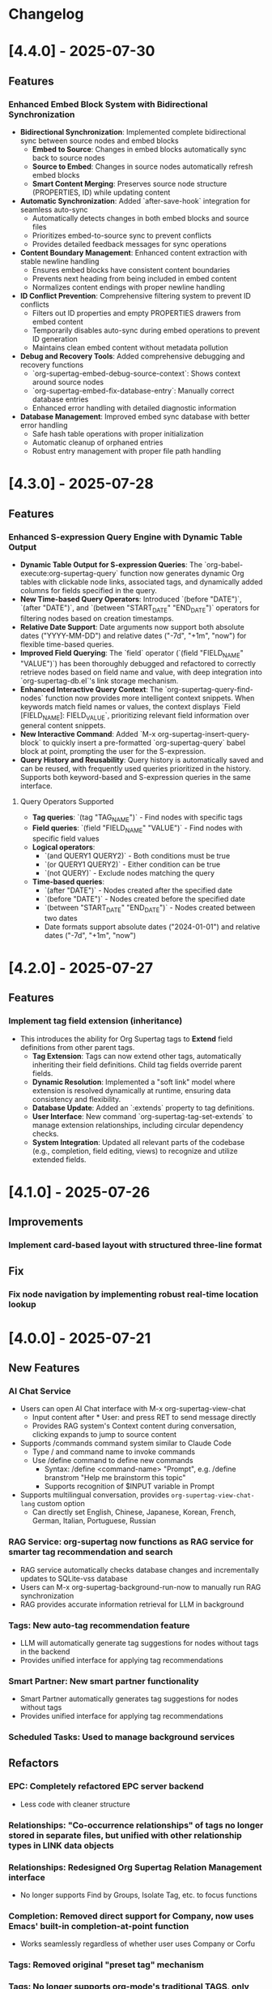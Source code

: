 * Changelog
* [4.4.0] - 2025-07-30
** Features
*** Enhanced Embed Block System with Bidirectional Synchronization
- **Bidirectional Synchronization**: Implemented complete bidirectional sync between source nodes and embed blocks
  - **Embed to Source**: Changes in embed blocks automatically sync back to source nodes
  - **Source to Embed**: Changes in source nodes automatically refresh embed blocks
  - **Smart Content Merging**: Preserves source node structure (PROPERTIES, ID) while updating content
- **Automatic Synchronization**: Added `after-save-hook` integration for seamless auto-sync
  - Automatically detects changes in both embed blocks and source files
  - Prioritizes embed-to-source sync to prevent conflicts
  - Provides detailed feedback messages for sync operations
- **Content Boundary Management**: Enhanced content extraction with stable newline handling
  - Ensures embed blocks have consistent content boundaries
  - Prevents next heading from being included in embed content
  - Normalizes content endings with proper newline handling
- **ID Conflict Prevention**: Comprehensive filtering system to prevent ID conflicts
  - Filters out ID properties and empty PROPERTIES drawers from embed content
  - Temporarily disables auto-sync during embed operations to prevent ID generation
  - Maintains clean embed content without metadata pollution
- **Debug and Recovery Tools**: Added comprehensive debugging and recovery functions
  - `org-supertag-embed-debug-source-context`: Shows context around source nodes
  - `org-supertag-embed-fix-database-entry`: Manually correct database entries
  - Enhanced error handling with detailed diagnostic information
- **Database Management**: Improved embed sync database with better error handling
  - Safe hash table operations with proper initialization
  - Automatic cleanup of orphaned entries
  - Robust entry management with proper file path handling

* [4.3.0] - 2025-07-28
** Features 
*** Enhanced S-expression Query Engine with Dynamic Table Output
- **Dynamic Table Output for S-expression Queries**: The `org-babel-execute:org-supertag-query` function now generates dynamic Org tables with clickable node links, associated tags, and dynamically added columns for fields specified in the query.
- **New Time-based Query Operators**: Introduced `(before "DATE")`, `(after "DATE")`, and `(between "START_DATE" "END_DATE")` operators for filtering nodes based on creation timestamps.
- **Relative Date Support**: Date arguments now support both absolute dates ("YYYY-MM-DD") and relative dates ("-7d", "+1m", "now") for flexible time-based queries.
- **Improved Field Querying**: The `field` operator (`(field "FIELD_NAME" "VALUE")`) has been thoroughly debugged and refactored to correctly retrieve nodes based on field name and value, with deep integration into `org-supertag-db.el`'s link storage mechanism.
- **Enhanced Interactive Query Context**: The `org-supertag-query-find-nodes` function now provides more intelligent context snippets. When keywords match field names or values, the context displays `Field [FIELD_NAME]: FIELD_VALUE`, prioritizing relevant field information over general content snippets.
- **New Interactive Command**: Added `M-x org-supertag-insert-query-block` to quickly insert a pre-formatted `org-supertag-query` babel block at point, prompting the user for the S-expression.
- **Query History and Reusability**: Query history is automatically saved and can be reused, with frequently used queries prioritized in the history. Supports both keyword-based and S-expression queries in the same interface.

**** Query Operators Supported
- **Tag queries**: `(tag "TAG_NAME")` - Find nodes with specific tags
- **Field queries**: `(field "FIELD_NAME" "VALUE")` - Find nodes with specific field values  
- **Logical operators**: 
  - `(and QUERY1 QUERY2)` - Both conditions must be true
  - `(or QUERY1 QUERY2)` - Either condition can be true
  - `(not QUERY)` - Exclude nodes matching the query
- **Time-based queries**:
  - `(after "DATE")` - Nodes created after the specified date
  - `(before "DATE")` - Nodes created before the specified date
  - `(between "START_DATE" "END_DATE")` - Nodes created between two dates
  - Date formats support absolute dates ("2024-01-01") and relative dates ("-7d", "+1m", "now")

* [4.2.0] - 2025-07-27
** Features
*** Implement tag field extension (inheritance)
- This introduces the ability for Org Supertag tags to **Extend** field definitions from other parent tags.
  - **Tag Extension**: Tags can now extend other tags, automatically inheriting their field definitions. Child tag fields override parent fields.
  - **Dynamic Resolution**: Implemented a "soft link" model where extension is resolved dynamically at runtime, ensuring data consistency and flexibility.
  - **Database Update**: Added an `:extends` property to tag definitions.
  - **User Interface**: New command `org-supertag-tag-set-extends` to manage extension relationships, including circular dependency checks.
  - **System Integration**: Updated all relevant parts of the codebase (e.g., completion, field editing, views) to recognize and utilize extended fields.

* [4.1.0] - 2025-07-26
** Improvements
*** Implement card-based layout with structured three-line format
** Fix
*** Fix node navigation by implementing robust real-time location lookup
* [4.0.0] - 2025-07-21
** New Features
*** AI Chat Service
- Users can open AI Chat interface with M-x org-supertag-view-chat
  - Input content after * User: and press RET to send message directly
  - Provides RAG system's Context content during conversation, clicking expands to jump to source content
- Supports /commands command system similar to Claude Code
  - Type / and command name to invoke commands
  - Use /define command to define new commands
    - Syntax: /define <command-name> "Prompt", e.g. /define branstrom "Help me brainstorm this topic"
    - Supports recognition of $INPUT variable in Prompt
- Supports multilingual conversation, provides ~org-supertag-view-chat-lang~ custom option
  - Can directly set English, Chinese, Japanese, Korean, French, German, Italian, Portuguese, Russian

*** RAG Service: org-supertag now functions as RAG service for smarter tag recommendation and search
- RAG service automatically checks database changes and incrementally updates to SQLite-vss database
- Users can M-x org-supertag-background-run-now to manually run RAG synchronization
- RAG provides accurate information retrieval for LLM in background

*** Tags: New auto-tag recommendation feature
- LLM will automatically generate tag suggestions for nodes without tags in the backend
- Provides unified interface for applying tag recommendations

*** Smart Partner: New smart partner functionality
- Smart Partner automatically generates tag suggestions for nodes without tags
- Provides unified interface for applying tag recommendations

*** Scheduled Tasks: Used to manage background services

** Refactors
*** EPC: Completely refactored EPC server backend
- Less code with cleaner structure

*** Relationships: "Co-occurrence relationships" of tags no longer stored in separate files, but unified with other relationship types in LINK data objects

*** Relationships: Redesigned *Org Supertag Relation Management* interface
- No longer supports Find by Groups, Isolate Tag, etc. to focus functions

*** Completion: Removed direct support for Company, now uses Emacs' built-in completion-at-point function
- Works seamlessly regardless of whether user uses Company or Corfu

*** Tags: Removed original "preset tag" mechanism

*** Tags: No longer supports org-mode's traditional TAGS, only supports custom #inline-tag
- Not restricted by org-mode's character limitations for TAGS input
- Can use #inline-tag anywhere

*** Properties: Removed direct modification of org-mode PROPERTIES
- Users can now open node management interface with M-x org-supertag-view-node to modify Fields, data will be directly saved to database
- org-supertag-tag-set-field-and-value is no longer available

*** Behavior System: Extracted scheduling functionality into separate timer task component (org-supertag-scheduler.el) to support other org-supertag services

** Removed
*** Removed org-supertag-backlink.el
- Related functionality has been integrated into org-supertag-view-node
- Its provided commands are no longer available

* [3.0.5] - 2025-06-25
** Features
*** Decouple metadata and adopt a database-first architecture
- Fields are no longer synchronized with the Org :PROPERTIES: drawer. All field data is now read from and written directly to the database.
- Support for headline :TAGS: has been completely removed. The system now exclusively uses org-supertag's inline-tag format for visual representation in files, while the actual tag relationships are managed solely by the database.
- This view is now the central and sole interface for viewing and editing all metadata associated with a node. Users can modify field values directly within this view, creating a closed loop for data manipulation.
- The :tag field type has been significantly upgraded to natively support one or more tag values (e.g., a movie with multiple directors). The UI accepts comma-separated input and formats the display cleanly (e.g., TagA / TagB / TagC).
- The legacy List and Range field types have been deprecated to streamline the data model and reduce complexity.

* [3.0.4] - 2025-05-30
** Bug Fixes
*** Fixed database cleanup path matching issues
- Fixed path normalization in database cleanup to prevent aggressive node removal
- Normalized all file paths to absolute paths using `expand-file-name` for accurate comparison
- Created separate `sync-files` hash table to ensure precise path matching
- Ensured only nodes from files truly not in sync state are removed
- Prevented accidental removal of nodes from files still in sync scope
- Improved logging and debugging information for path comparison process

* [3.0.3] - 2025-05-30
** Improvements
*** Improved sync scope management with automatic node cleanup
- Added automatic removal of nodes from files outside sync scope
- Enhanced sync state management to maintain database consistency
- Improved periodic sync to handle out-of-scope file cleanup
- Added detailed logging for sync scope changes and node removal
- Ensured proper cleanup when modifying sync directories

* [3.0.2] - 2025-05-24
** Improvements
*** Enhanced synchronization stability with comprehensive data protection
- Added preservation and restoration of non-node entities during sync operations
- Enhanced protection for field definitions, tag relations, and link data
- Improved `org-supertag-sync-force-all` to preserve all critical data structures
- Strengthened `org-supertag-sync-all-nodes` with comprehensive data backup
- Ensured database consistency during intensive sync operations

*** Fixed tag vector database update mechanism
- Resolved issues with tag_vector library updates
- Improved vector database synchronization reliability
- Enhanced tag similarity computation stability

*** Fixed AI auto-tagging system freezing issues
- Resolved `org-supertag-sim-auto-tag-node` causing Emacs to freeze
- Added comprehensive timeout protection for all AI operations
- Replaced blocking EPC calls with asynchronous implementations
- Added initialization state validation to prevent infinite loops
- Enhanced error handling with automatic recovery mechanisms

** Features
*** Added comprehensive database recovery system
- Introduced `org-supertag-recovery` methods for database restoration
- Provided automated recovery workflows for corrupted data
- Added diagnostic tools for database integrity checking
- Enhanced backup and restore capabilities

*** Added AI system diagnostic and emergency tools
- Added `org-supertag-sim-diagnose` for comprehensive system health checking
- Added `org-supertag-sim-emergency-reset` for complete system recovery
- Added `org-supertag-sim-safe-auto-tag-node` as a safer alternative to auto-tagging
- Provided detailed troubleshooting guidance and emergency commands

** Maintenance
*** Codebase cleanup and organization
- Removed deprecated protection scope checking utilities
- Removed redundant recovery process files
- Updated `.gitignore` to exclude development directory
- Streamlined codebase for better maintainability

* [3.0.1] - 2025-04-26
** Features
*** Add Backlink panel for node references
- Add ~org-supertag-backlink-show~ command to display node references
- Show both referenced and referencing nodes
- Display node content with proper formatting
- Support keyboard navigation and node viewing

* [3.0.0] - 2025-04-05
** Features
*** Add AI backend for tag auto suggestion
*** Add Bidirectional tag relation management
*** Add Table View

*** Refactor sync-mechanism
* [2.5.3] - 2025-03-11
** Features
*** Enhanced multi-column view with relation-based tag management
- Added ~org-supertag-view-add-related-tag-to-column~ for adding related tags to existing columns
- Improved tag relation integration in column view:
  - Select source column and relation group
  - Choose from available related tags
  - Add selected tag to existing column
- Enhanced user interface with clear feedback messages
- Added comprehensive error handling for edge cases

** Improvements
*** Better user interaction in multi-column view
- Clearer operation instructions and feedback
- Improved error messages and edge case handling
- Better integration with tag relation system

* [2.5.2] - 2025-03-10
** Features
*** Improved inline tag support with enhanced visual styling
- Improved inline tag fontification with adaptive theming
- Enhanced tag appearance with slight elevation and proper spacing
- Fixed compatibility issues with font-lock implementation
- Optimized tag recognition in various contexts
- Improved tag insertion with better completion support
- Added support for hiding # prefix symbol with customizable option

The inline tag system now provides:
- More reliable tag highlighting in all contexts
- Better visual distinction between tags and regular text
- Smoother integration with org-mode's native styling
- Improved performance for documents with many tags

*** Added comprehensive customization options for inline tags
New variables for complete control over tag appearance:
- `org-supertag-inline-enable-fontification`: Toggle tag highlighting
- `org-supertag-inline-light-theme-colors`: Color settings for light themes
- `org-supertag-inline-dark-theme-colors`: Color settings for dark themes
- `org-supertag-inline-text-properties`: Control font size, weight, and spacing
- `org-supertag-inline-tag-regexp`: Customize pattern for matching tags
- `org-supertag-inline-hide-hash`: Option to hide/show the # prefix
- `org-supertag-inline-excluded-contexts`: Control where tags are highlighted

These customization options allow users to tailor the appearance of inline tags 
to match their preferences and theme setup, ensuring optimal readability
and visual harmony with the rest of their document.

* [2.5.1] - 2025-03-03
** Bug Fixes
*** Fix org-supertag-tag-delete-at-all to ensure complete cleanup
- Replace org-supertag-db-remove-object with direct remhash for reliable deletion
- Add comprehensive cleanup of all tag-related database entries
- Implement proper cleanup sequence for tag removal
- Add debug logging for deletion process tracking
*** Fix org-supertag-tag-set-field-and-value for not working

* [2.5.0] - 2024-03-03
** Features
*** (org-supertag-inline.el) Add inline tag support for content tagging 
- Enable users to tag specific content within org nodes using #hashtag style
- Seamlessly insert tags in text with ~C-c t i~:
  - Choose from existing tags through completion
  - Create new tags on the fly by adding '#' suffix
  - Quick access to preset tags marked with [P]
- Tags in content maintain proper spacing for readability
- Tags automatically link to current node without cluttering headlines
- Natural writing flow with minimal disruption:
  "Meeting with Owen who is my #friend about the #project"

This feature allows for more granular content organization while maintaining
a clean document structure. Users can now tag specific parts of their notes
without adding tags to headlines, making the tagging system more flexible
and context-aware.



* [2.4.0] - 2025-03-02
** Featuresf
*** org-supertag-view-discovery: Discover and explore your tags naturally
Introducing Tag Discovery View - a new way to explore and understand your tag ecosystem:

- Start from any tag and discover related content:
  "Starting with #project, what other tags frequently appear with it?"
- See the bigger picture of your tag usage:
  - How many notes use this combination of tags?
  - Which tags often appear together?
  - What are the relationships between different tags?
- Build your tag filters progressively:
  - Add more tags to narrow down your focus
  - Remove tags to broaden your view
  - Reset and start a new exploration path
- Preview and access content directly:
  - See matching notes with their titles and status
  - View complete note content with a single click
  - Understand tag relationships in context
- Smooth keyboard-driven operation:
  - ~a~ - Add tag to filter
  - ~d~ - Remove tag from filter
  - ~r~ - Reset all filters
  - ~v~ - View selected node
  - ~m~ - Manage tag relations
  - ~g~ - Refresh view
  - ~q~ - Quit

*** org-supertag-view-column: Compare and analyze with Multi-column Tag View
A powerful new way to analyze your tagged content side by side:

- Compare different tag combinations simultaneously:
  "Show me all #project tasks alongside #urgent items and #delegated work"
- Build your analysis view flexibly:
  - Start with any tag combination
  - Add new columns for different perspectives
  - Add related tags based on actual usage patterns
  - Remove columns you don't need anymore
- See your content from multiple angles:
  - Compare todo states across different tag combinations
  - Track related items across different categories
  - Identify patterns and relationships in your notes
- Stay in control with keyboard shortcuts:
  - ~a~ - Add a new column
  - ~A~ - Add a column with related tag
  - ~t~ - Add tag to current column
  - ~T~ - Add related tag to column
  - ~d~ - Remove unwanted column
  - ~r~ - Start fresh
  - ~v~ - View node details
  - ~m~ - Manage tag relations
  - ~q~ - Quit

These new views work together to help you:
- Understand how your tags are connected
- Find relevant content more efficiently
- Discover patterns in your note organization
- Make better decisions about tag usage


** Change
*** Original `org-supertag-view-tag` chang to `org-supertag-view-tag-only`

* [2.3.0] - 2025-03-01
** Features
*** Add tag relationship management module (org-supertag-relation.el)
- Implement sophisticated tag relationship system with symbolic representation
  - Add 10 relationship types with intuitive symbols (A ⊃ B, A → B, A ⋈ B, etc.)
  - Support relationship categories: hierarchical, causal, associative, co-occurrence
- Enable automatic discovery of relationships based on usage patterns
  - Statistical analysis of tag co-occurrences with strength metrics
  - Real-time incremental updates when tags are added/removed
- Provide intelligent tag recommendations based on contextual relevance
- Create dedicated management interface for visualizing and editing relationships
- Support customizable relation groups for organizing related tags
- Add relationship strength thresholds to filter insignificant relationships

* [2.2.13] - 2025-02-18
** Bug Fixes
*** Fix node movement failing due to missing file path
- Fixed node sync to properly save file path information
- Added comprehensive debug logging for node operations
- Improved error handling in node movement process
- Enhanced node property validation before movement
* [2.2.12] - 2024-02-16
** Features
*** Enhanced reference creation with duplicate detection
- Added smart node reference creation that checks for existing nodes
- Reuses existing nodes when title matches exactly
- Prevents duplicate node creation for same content
- Improves reference management efficiency
** Bug Fixes
*** Fix field edit mode keymap and key bindings
- Fixed keymap initialization in org-supertag-field-edit-mode
- Simplified mode definition by removing unnecessary syntax-table
- Fixed key bindings for field editing operations (e, d)
- Improved error handling in field operations

* [2.2.11] - 2024-02-12
** Features
*** Enhanced org-supertag-view with field value display
- Added field value support in tag view table
- Implemented case-insensitive field name matching
- Added comprehensive field value lookup
- Display field values in dedicated columns
- Improved table formatting for better readability

* [2.2.10] - 2024-02-03
** Fix
**** Fix tag company completion not working in heading
**** Fix field edit mode not working

* [2.2.9] - 2024-02-03
** Features
*** Added
- New component: org-supertag-view.el
  - Provides visualization system for tag content
  - Smart command ~org-supertag-view-tag~ that:
    - Shows tag content directly when cursor is on a tag
    - Offers tag completion when not on a tag
  - Table-based view showing:
    - Node titles
    - Node types
    - Creation dates

* [2.2.8] - 2024-02-03
** Bug Fixes
*** Fix tag deletion to ensure complete cleanup
- Replace org-supertag-db-remove-object with direct remhash for reliable deletion
- Add comprehensive cleanup of all tag-related database entries
- Implement proper cleanup sequence for tag removal
- Add debug logging for deletion process tracking
- Add org-supertag-after-tag-delete-hook for post-deletion customization

* [2.2.7] - 2025-02-02
** Features
*** Improve node movement(org-supertag-node-move-node) with outline path display
- Show complete outline structure when moving nodes
- Display paths in "filename / outline-path / title" format
- Improve target location selection with clear hierarchy view
- Keep existing insertion options (file start/end, under/same level)

* [2.2.6] - 2024-1-31
** Features
*** Add comprehensive node finding system
- Add ~org-supertag-node-find~ command for interactive node finding
- Add ~org-supertag-node-find-other-window~ for other window display
- Show complete node path in format "filename / outline-path / title"
- Add robust error handling for missing metadata
- Sort results alphabetically for easier navigation
- Improve node visibility with automatic expansion

* [2.2.5] - 2024-1-30
** Features
*** Add company-mode completion for supertags

This commit adds interactive tag completion using company-mode:
- Add company backend for supertag completion
- Trigger completion with '#' prefix
- Integrate with existing tag management system
- Simplify implementation by reusing org-supertag-tag-add-tag
- Add tag deletion functionality (org-supertag-tag-delete)

The completion system provides a smoother user experience for adding
supertags to org headlines, with proper tag formatting and handling
of preset tags.

* [2.2.4] - 2024-1-29
** Refactor
**** Change field type tag-reference to direct node reference

BREAKING CHANGE: Completely redesign the tag-reference field type to 
reference nodes directly instead of referencing other tag's field values.

Before:
- tag-reference pointed to another tag's field value
- Used for value inheritance between different tags

After:
- tag-reference now directly points to org nodes
- Uses org-mode's link format ([[id:NODE-ID][TITLE]])
- Enables direct node relationships

Changes:
1. Rewritten org-supertag-field--convert-value to handle org-mode link format
2. Modified org-supertag-validate-tag-reference to validate node existence
3. Added node title lookup for better link display

Note: This is a breaking change. Existing tag-reference fields will need 
to be migrated to the new format.


* [2.2.3] - 2025-01-28
** Features
**** Improve field type selection and display
- Add help message showing available field types with descriptions
- Use all field types from org-supertag-field-types instead of hardcoded list
- Format field display with fixed-width alignment for better readability
- Clean up help buffer after type selection
- Improve field editing interface with consistent formatting

* [2.2.2] - 2025-01-26
** Bug Fixes
**** Fix node movement and link creation
- Completely replace original heading with link reference
- Remove redundant title text in reference link
- Maintain proper heading level and spacing
- Ensure link insertion starts at beginning of line
- Add proper error handling for nil values
- Update documentation for modified behavior

* [2.2.1] - 2025-01-26
** Refactor: Improve query history handling and fix node navigation

- Fix history saving for multi-keyword queries
- Store complete search queries in history
- Fix recenter error in node navigation
- Improve error handling in node lookup
- Add proper return values for navigation functions
- Update documentation for modified functions


* [2.2.0] - 2025-01-25
** Features
**** Add automatic node creation for org headlines
- Add ~org-supertag-sync-auto-create-node~ to control auto creation
- Add ~org-supertag-sync-node-creation-level~ for minimum level
- Modify ~org-supertag-db-update-buffer~ to handle auto creation
- Update ~org-supertag-sync--process-node~ for auto conversion

This change enables automatic conversion of org headlines to nodes
during synchronization, making node creation more seamless while
maintaining control through customization options.

**** Add directory scope control for synchronization
- Add org-supertag-sync-directories for monitored directories
- Add org-supertag-sync-exclude-directories for excluded paths
- Add org-supertag-sync-file-pattern for file matching
- Add helper functions for directory management:
  - ~org-supertag-sync-add-directory~
  - ~org-supertag-sync-remove-directory~
  - ~org-supertag-sync-list-directories~

*** Improve 
**** File organization
- Move org-supertag-sync-state.el to org-supertag-data-directory
  - Add directory existence check in org-supertag-sync-init
  - Keep data files organized under ~/.emacs.d/org-supertag/

*** Bug Fixes
**** Fix node movement reference format
- Now completely replaces original heading with link reference
- Removes redundant title text in reference link
- Maintains proper heading level and spacing


* [2.1.0] - 2025-01-18

** Features
*** Node: Enhanced node movement functionality
**** Added interactive node movement command
- Added ~org-supertag-node-move-node~ for direct node movement
- Support comprehensive insertion positions:
  - File start (after org-mode header)
  - File end
  - Under selected heading
  - Same level as selected heading
- Added clear error messages and operation feedback
**** Added file start position support
- Added helper function to locate content start after org-mode header
- Added "File Start" option for node movement and export operations
- Improved file header preservation during node operations
- Better integration with existing query and export features

* [2.0.0] - 2025-01-13

** Features
*** Behavior: Added schedule trigger and deadline management system
**** Implemented cron-style scheduling for behaviors
- Format: "minute hour day month weekday"
- Examples:
  - "0 9 * * 1-5" (weekdays at 9:00)
  - "30 * * * *" (every hour at :30)
  - "0 0 1 * *" (first day of each month)
**** Added native org-mode timestamp integration
- Support for SCHEDULED and DEADLINE timestamps
- Support for absolute timestamps (<2024-03-20 Wed>)
- Support for relative time expressions (now+2h, now-1d)
- Support for property-based timing (${prop:DEADLINE}-2h)
**** Added deadline check behavior (@deadline-check)
**** Added derived behaviors for deadline management:
- @overdue-urgent: Set high priority for overdue tasks
- @upcoming-deadline: Mark tasks due in next 3 days
- @overdue-archive: Archive overdue completed tasks

*** Field: Enhanced timestamp handling
- Improved org-mode timestamp format support
- Date fields now use active timestamps (<...>) for agenda visibility
- Timestamp fields use inactive timestamps ([...]) for historical records
- Added automatic format conversion between different timestamp styles

*** Behavior Template: Added template variable system for behaviors
**** Added support for dynamic variable expansion
- ${input:prompt} for user input
- ${date:format} for date operations
- ${prop:name} for property access
- ${context:key} for shared data
**** Added conditional execution with {if:condition}
**** Added relative date calculations (now+1d, now-1w)
**** Added simple context object for data sharing

*** Node Management: Added new node operations
- Added ~org-supertag-move-node-and-link~ command for node relocation with reference
- Added ~org-supertag-delete-node~ command for complete node cleanup
- Added flexible node movement behaviors
- Support for keeping links at original location
- Interactive target selection

*** Sync: Added automatic synchronization system
- Added file state tracking
- Added buffer modification monitoring
- Added automatic sync with conflict detection
- Added state persistence and error recovery
- Added node-level conflict analysis command
- Added file analysis tools for debugging sync issues

*** Query: Enhanced query system
- Added cursor-based node insertion in query buffer
- Added history support for query keywords
- Added customizable history size
- Preserved last used keywords

*** Reference: Improved reference system
- Added reference type tracking (ref-from)
- Added reference count tracking

*** Tag: Added improved tag change functionality

*** Performance: Added asynchronous face refresh mechanism

** Bug Fixes
*** Fixed tag prefix matching issues (#9)
- Improved tag completion with custom completion function
- Added TAB completion support
*** Fixed field type options insertion
*** Fixed behavior system event handling
*** Improved error handling in node operations
*** Enhanced synchronization stability

** Refactoring
*** Query: Rewritten query results display using ewoc for better performance
*** Query: Implemented query buffer reuse for cursor insertion
*** Behavior: Improved behavior system architecture with detach support
*** Sync: Enhanced file synchronization architecture

** Internal Changes
- Added scheduler system with task management
- Added robust file synchronization mechanism
- Optimized reference handling with better metadata tracking
- Optimized query result caching
- Improved node deletion with comprehensive cleanup
- Enhanced query system with history management
- Improved code organization and modularity
- Enhanced documentation and examples

